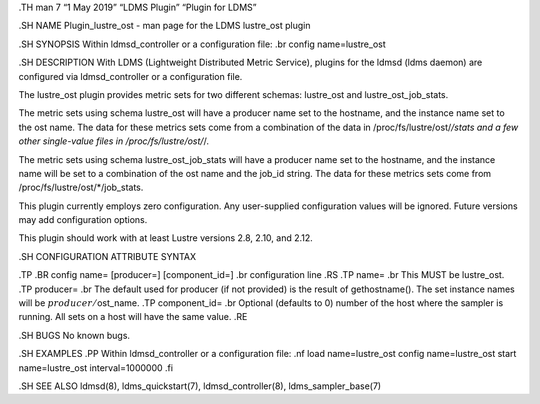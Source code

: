 .TH man 7 “1 May 2019” “LDMS Plugin” “Plugin for LDMS”

.SH NAME Plugin_lustre_ost - man page for the LDMS lustre_ost plugin

.SH SYNOPSIS Within ldmsd_controller or a configuration file: .br config
name=lustre_ost

.SH DESCRIPTION With LDMS (Lightweight Distributed Metric Service),
plugins for the ldmsd (ldms daemon) are configured via ldmsd_controller
or a configuration file.

The lustre_ost plugin provides metric sets for two different schemas:
lustre_ost and lustre_ost_job_stats.

The metric sets using schema lustre_ost will have a producer name set to
the hostname, and the instance name set to the ost name. The data for
these metrics sets come from a combination of the data in
/proc/fs/lustre/ost/*/stats and a few other single-value files in
/proc/fs/lustre/ost/*/.

The metric sets using schema lustre_ost_job_stats will have a producer
name set to the hostname, and the instance name will be set to a
combination of the ost name and the job_id string. The data for these
metrics sets come from /proc/fs/lustre/ost/*/job_stats.

This plugin currently employs zero configuration. Any user-supplied
configuration values will be ignored. Future versions may add
configuration options.

This plugin should work with at least Lustre versions 2.8, 2.10, and
2.12.

.SH CONFIGURATION ATTRIBUTE SYNTAX

.TP .BR config name= [producer=] [component_id=] .br configuration line
.RS .TP name= .br This MUST be lustre_ost. .TP producer= .br The default
used for producer (if not provided) is the result of gethostname(). The
set instance names will be :math:`producer/`\ ost_name. .TP
component_id= .br Optional (defaults to 0) number of the host where the
sampler is running. All sets on a host will have the same value. .RE

.SH BUGS No known bugs.

.SH EXAMPLES .PP Within ldmsd_controller or a configuration file: .nf
load name=lustre_ost config name=lustre_ost start name=lustre_ost
interval=1000000 .fi

.SH SEE ALSO ldmsd(8), ldms_quickstart(7), ldmsd_controller(8),
ldms_sampler_base(7)
